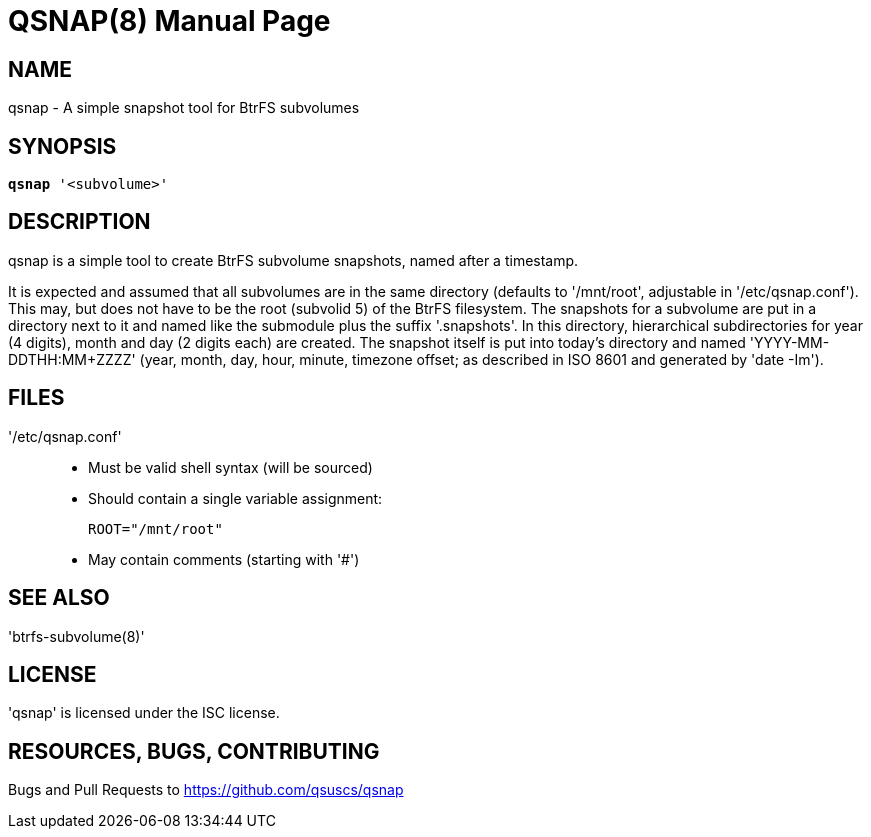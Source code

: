 = QSNAP(8)
:doctype: manpage
:author: Thomas Schneider

== NAME
qsnap - A simple snapshot tool for BtrFS subvolumes

== SYNOPSIS
[verse]
*qsnap* '<subvolume>'

== DESCRIPTION
qsnap is a simple tool to create BtrFS subvolume snapshots, named after a
timestamp.

It is expected and assumed that all subvolumes are in the same directory
(defaults to '/mnt/root', adjustable in '/etc/qsnap.conf').  This may, but does
not have to be the root (subvolid 5) of the BtrFS filesystem.  The snapshots for
a subvolume are put in a directory next to it and named like the submodule plus
the suffix '.snapshots'.  In this directory, hierarchical subdirectories for
year (4 digits), month and day (2 digits each) are created.  The snapshot itself
is put into today’s directory and named 'YYYY-MM-DDTHH:MM+ZZZZ' (year, month, day,
hour, minute, timezone offset; as described in ISO 8601 and generated by 'date
-Im').

== FILES
'/etc/qsnap.conf'::
    * Must be valid shell syntax (will be sourced)
    * Should contain a single variable assignment:
+
[source,shell]
----
ROOT="/mnt/root"
----
    * May contain comments (starting with '#')

== SEE ALSO
'btrfs-subvolume(8)'

== LICENSE
'qsnap' is licensed under the ISC license.

== RESOURCES, BUGS, CONTRIBUTING
Bugs and Pull Requests to https://github.com/qsuscs/qsnap
